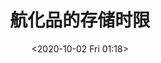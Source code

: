 # -*- eval: (setq org-download-image-dir (concat default-directory "./static/航化品的存储时限")); -*-
:PROPERTIES:
:ID:       47406310-1DBA-42BD-99D3-EA678DC7A5A3
:END:
#+LATEX_CLASS: my-article

#+DATE: <2020-10-02 Fri 01:18>
#+TITLE: 航化品的存储时限

[[file:./static/航化品的存储时限/航化品的存储时限.JPG]]
